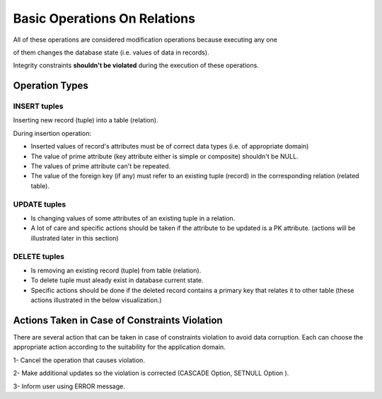 Basic Operations On Relations
======================
All of these operations are considered modification operations because executing any one

of them changes the database state (i.e. values of data in records).

Integrity constraints **shouldn't be violated**  during the execution of these operations.

Operation Types
______________

INSERT tuples
~~~~~~~~~~~~

Inserting new record (tuple) into a table (relation).

During insertion operation:

- Inserted values of record's attributes must be of correct data types (i.e. of appropriate domain)

- The value of prime attribute (key attribute either is simple or composite) shouldn't be NULL.

- The values of prime attribute can't be repeated.

- The value of the foreign key (if any) must refer to an existing tuple (record) in the corresponding relation (related table).


UPDATE tuples
~~~~~~~~~~~~~~

- Is changing values of some attributes of an existing tuple in a relation.

- A lot of care and specific actions should be taken if the attribute to be updated is a PK attribute. (actions will be illustrated later in this section)

DELETE tuples
~~~~~~~~~~~~

- Is removing an existing record (tuple) from table (relation).

- To delete tuple must aleady exist in database current state.

- Specific actions should be done if the deleted record contains a primary key that relates it to other table (these actions illustrated in the below visualization.)

Actions Taken in Case of Constraints Violation
______________________________________

There are several action that can be taken in case of constraints violation to avoid data corruption. Each can choose the appropriate action according to the suitability for the application domain.

1- Cancel the operation that causes violation. 

2- Make additional updates so the violation is corrected (CASCADE Option, SETNULL Option ).

3- Inform user using ERROR message.

.. inlineav:: EforceReferentialConst ss
   :long_name: EforceReferentialConstRepresentation Slideshow
   :links: AV/Database/EforceReferentialConst.css
   :scripts: AV/Database/EforceReferentialConst.js
   :output: show
